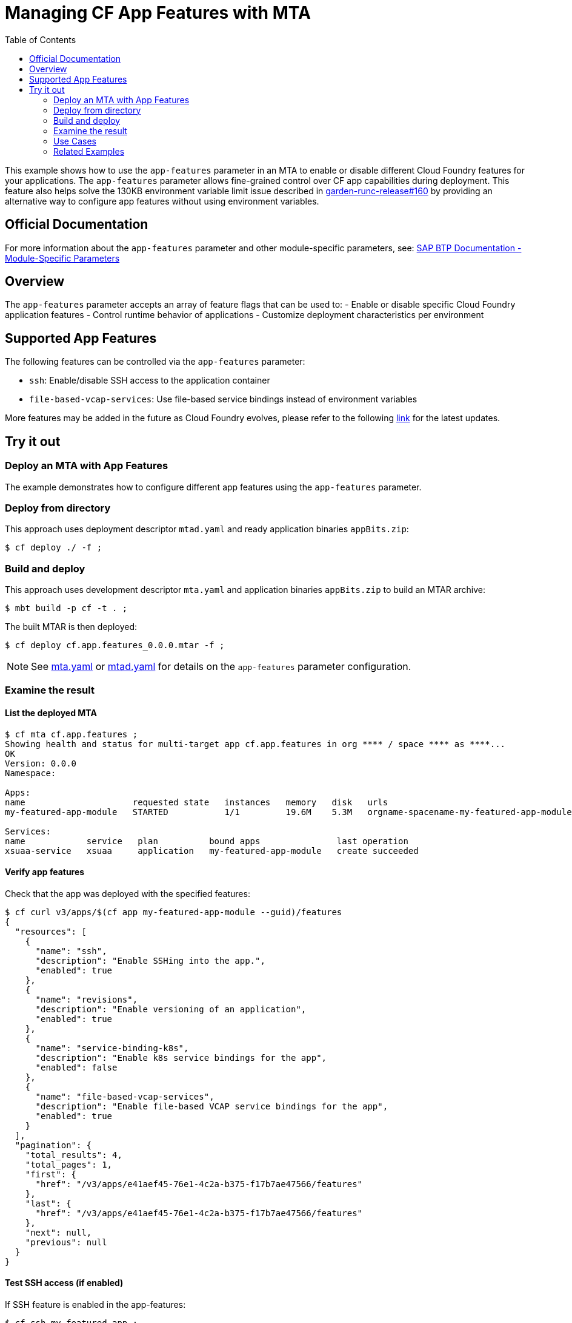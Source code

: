 :toc:

# Managing CF App Features with MTA

This example shows how to use the `app-features` parameter in an MTA to enable or disable different Cloud Foundry features for your applications. The `app-features` parameter allows fine-grained control over CF app capabilities during deployment. This feature also helps solve the 130KB environment variable limit issue described in link:https://github.com/cloudfoundry/garden-runc-release/issues/160[garden-runc-release#160] by providing an alternative way to configure app features without using environment variables.

## Official Documentation

For more information about the `app-features` parameter and other module-specific parameters, see:
link:https://help.sap.com/docs/btp/sap-business-technology-platform/modules?locale=en-US#module-specific-parameters[SAP BTP Documentation - Module-Specific Parameters]

## Overview

The `app-features` parameter accepts an array of feature flags that can be used to:
- Enable or disable specific Cloud Foundry application features
- Control runtime behavior of applications
- Customize deployment characteristics per environment

## Supported App Features

The following features can be controlled via the `app-features` parameter:

- `ssh`: Enable/disable SSH access to the application container
- `file-based-vcap-services`: Use file-based service bindings instead of environment variables

More features may be added in the future as Cloud Foundry evolves, please refer to the following link:https://v3-apidocs.cloudfoundry.org/index.html#supported-app-features[link] for the latest updates.

## Try it out

### Deploy an MTA with App Features

The example demonstrates how to configure different app features using the `app-features` parameter.

### Deploy from directory
This approach uses deployment descriptor `mtad.yaml` and ready application binaries `appBits.zip`:
``` bash
$ cf deploy ./ -f ;
```

### Build and deploy
This approach uses development descriptor `mta.yaml` and application binaries `appBits.zip` to build an MTAR archive:

``` bash
$ mbt build -p cf -t . ;
```

The built MTAR is then deployed:

``` bash
$ cf deploy cf.app.features_0.0.0.mtar -f ;
```

NOTE: See link:mta.yaml[mta.yaml] or link:mtad.yaml[mtad.yaml] for details on the `app-features` parameter configuration.

### Examine the result

#### List the deployed MTA
```bash
$ cf mta cf.app.features ;
Showing health and status for multi-target app cf.app.features in org **** / space **** as ****...
OK
Version: 0.0.0
Namespace: 

Apps:
name                     requested state   instances   memory   disk   urls
my-featured-app-module   STARTED           1/1         19.6M    5.3M   orgname-spacename-my-featured-app-module.example.com

Services:
name            service   plan          bound apps               last operation
xsuaa-service   xsuaa     application   my-featured-app-module   create succeeded
```

#### Verify app features
Check that the app was deployed with the specified features:

``` bash
$ cf curl v3/apps/$(cf app my-featured-app-module --guid)/features
{
  "resources": [
    {
      "name": "ssh",
      "description": "Enable SSHing into the app.",
      "enabled": true
    },
    {
      "name": "revisions",
      "description": "Enable versioning of an application",
      "enabled": true
    },
    {
      "name": "service-binding-k8s",
      "description": "Enable k8s service bindings for the app",
      "enabled": false
    },
    {
      "name": "file-based-vcap-services",
      "description": "Enable file-based VCAP service bindings for the app",
      "enabled": true
    }
  ],
  "pagination": {
    "total_results": 4,
    "total_pages": 1,
    "first": {
      "href": "/v3/apps/e41aef45-76e1-4c2a-b375-f17b7ae47566/features"
    },
    "last": {
      "href": "/v3/apps/e41aef45-76e1-4c2a-b375-f17b7ae47566/features"
    },
    "next": null,
    "previous": null
  }
}
```

#### Test SSH access (if enabled)
If SSH feature is enabled in the app-features:
``` bash
$ cf ssh my-featured-app ;
```

#### Test file based VCAP services (if enabled)
If File based VCAP services is enabled, then service bindings will be set in file with specified path in `VCAP_SERVICES_FILE_PATH` environment variable:
``` bash
$ cf env my-featured-app-module
Getting env variables for app my-featured-app-module in org **** / space **** as ****...
System-Provided:
VCAP_SERVICES_FILE_PATH: "/etc/cf-service-bindings/vcap_services"
...
```

### Use Cases

Enable SSH for debugging:
```yaml
app-features:
  ssh: true
```

Enable file based VCAP services to mitigate env limit of 130kB:
```yaml
app-features:
  file-based-vcap-services: true
```

### Related Examples

* link:../cf-app[Simple CF app example, managing app attributes & deploy parameters]
* link:../blue-green-deploy-strategy[Deploy with Blue-green strategy]
